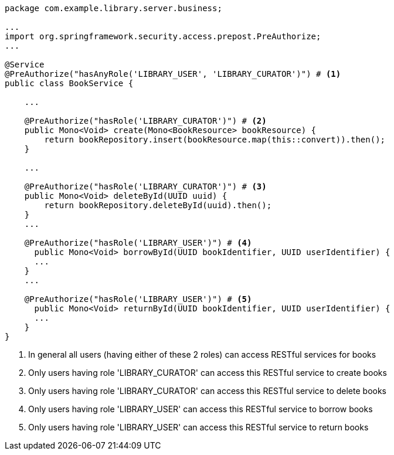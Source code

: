 [source,options="nowrap"]
----
package com.example.library.server.business;

...
import org.springframework.security.access.prepost.PreAuthorize;
...

@Service
@PreAuthorize("hasAnyRole('LIBRARY_USER', 'LIBRARY_CURATOR')") # <1>
public class BookService {

    ...

    @PreAuthorize("hasRole('LIBRARY_CURATOR')") # <2>
    public Mono<Void> create(Mono<BookResource> bookResource) {
        return bookRepository.insert(bookResource.map(this::convert)).then();
    }

    ...

    @PreAuthorize("hasRole('LIBRARY_CURATOR')") # <3>
    public Mono<Void> deleteById(UUID uuid) {
        return bookRepository.deleteById(uuid).then();
    }
    ...

    @PreAuthorize("hasRole('LIBRARY_USER')") # <4>
      public Mono<Void> borrowById(UUID bookIdentifier, UUID userIdentifier) {
      ...
    }
    ...

    @PreAuthorize("hasRole('LIBRARY_USER')") # <5>
      public Mono<Void> returnById(UUID bookIdentifier, UUID userIdentifier) {
      ...
    }
}
----
<1> In general all users (having either of these 2 roles) can access RESTful services for books
<2> Only users having role 'LIBRARY_CURATOR' can access this RESTful service to create books
<3> Only users having role 'LIBRARY_CURATOR' can access this RESTful service to delete books
<4> Only users having role 'LIBRARY_USER' can access this RESTful service to borrow books
<5> Only users having role 'LIBRARY_USER' can access this RESTful service to return books

